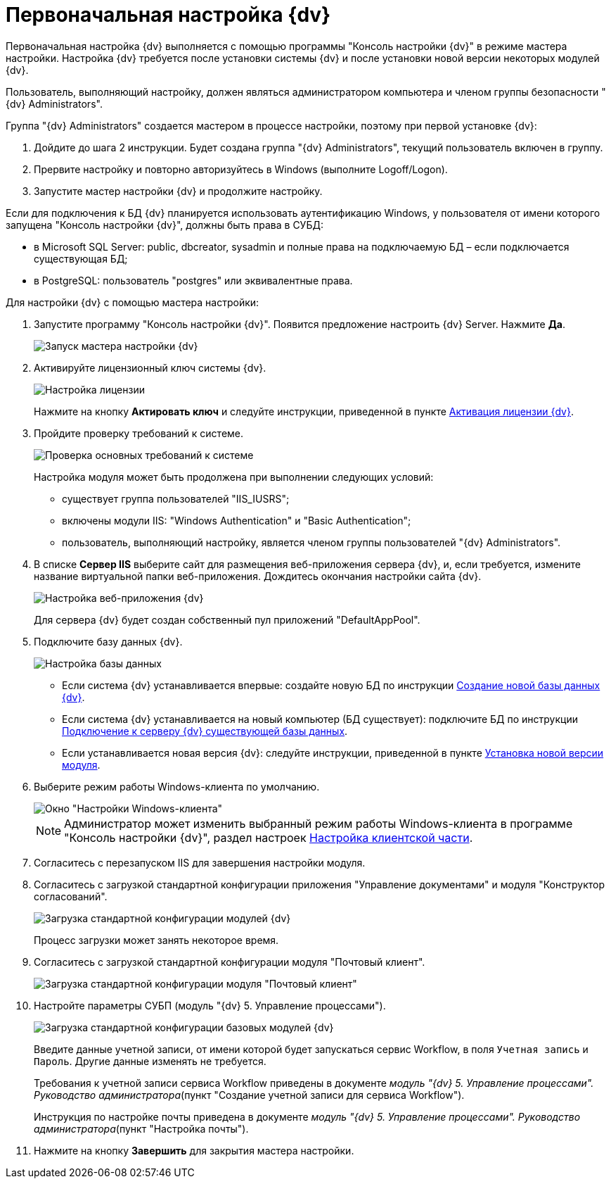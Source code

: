 = Первоначальная настройка {dv}

Первоначальная настройка {dv} выполняется с помощью программы "Консоль настройки {dv}" в режиме мастера настройки. Настройка {dv} требуется после установки системы {dv} и после установки новой версии некоторых модулей {dv}.

Пользователь, выполняющий настройку, должен являться администратором компьютера и членом группы безопасности "{dv} Administrators".

Группа "{dv} Administrators" создается мастером в процессе настройки, поэтому при первой установке {dv}:

. Дойдите до шага 2 инструкции. Будет создана группа "{dv} Administrators", текущий пользователь включен в группу.
. Прервите настройку и повторно авторизуйтесь в Windows (выполните Logoff/Logon).
. Запустите мастер настройки {dv} и продолжите настройку.

Если для подключения к БД {dv} планируется использовать аутентификацию Windows, у пользователя от имени которого запущена "Консоль настройки {dv}", должны быть права в СУБД:

* в Microsoft SQL Server: public, dbcreator, sysadmin и полные права на подключаемую БД – если подключается существующая БД;
* в PostgreSQL: пользователь "postgres" или эквивалентные права.

Для настройки {dv} с помощью мастера настройки:

. Запустите программу "Консоль настройки {dv}". Появится предложение настроить {dv} Server. Нажмите *Да*.
+
image::runConfigMaster.png[Запуск мастера настройки {dv}]
. Активируйте лицензионный ключ системы {dv}.
+
image::ConfigMaster_1.png[Настройка лицензии]
+
Нажмите на кнопку *Актировать ключ* и следуйте инструкции, приведенной в пункте xref:Activation.adoc[Активация лицензии {dv}].
. Пройдите проверку требований к системе.
+
image::ConfigMaster_2.png[Проверка основных требований к системе]
+
Настройка модуля может быть продолжена при выполнении следующих условий:

* существует группа пользователей "IIS_IUSRS";
* включены модули IIS: "Windows Authentication" и "Basic Authentication";
* пользователь, выполняющий настройку, является членом группы пользователей "{dv} Administrators".
. В списке *Сервер IIS* выберите сайт для размещения веб-приложения сервера {dv}, и, если требуется, измените название виртуальной папки веб-приложения. Дождитесь окончания настройки сайта {dv}.
+
image::ConfigMaster_3.png[Настройка веб-приложения {dv}]
+
Для сервера {dv} будет создан собственный пул приложений "DefaultAppPool".
. Подключите базу данных {dv}.
+
image::ConfigMaster_4.png[Настройка базы данных]
+
* Если система {dv} устанавливается впервые: создайте новую БД по инструкции xref:CreateDatabase.adoc[Создание новой базы данных {dv}].
* Если система {dv} устанавливается на новый компьютер (БД существует): подключите БД по инструкции xref:AttachDatabase.adoc[Подключение к серверу {dv} существующей базы данных].
* Если устанавливается новая версия {dv}: следуйте инструкции, приведенной в пункте xref:UpdateVersion.adoc[Установка новой версии модуля].
. Выберите режим работы Windows-клиента по умолчанию.
+
image::ConfigMaster_5.png[Окно "Настройки Windows-клиента"]
+
[NOTE]
====
Администратор может изменить выбранный режим работы Windows-клиента в программе "Консоль настройки {dv}", раздел настроек xref:Server_Settings_Configuring_Client.adoc[Настройка клиентской части].
====
. Согласитесь с перезапуском IIS для завершения настройки модуля.
. Согласитесь с загрузкой стандартной конфигурации приложения "Управление документами" и модуля "Конструктор согласований".
+
image::ConfigMaster_8.png[Загрузка стандартной конфигурации модулей {dv}]
+
Процесс загрузки может занять некоторое время.
. Согласитесь с загрузкой стандартной конфигурации модуля "Почтовый клиент".
+
image::configMasterMailClientConfig.png[Загрузка стандартной конфигурации модуля "Почтовый клиент"]
. Настройте параметры СУБП (модуль "{dv} 5. Управление процессами").
+
image::ConfigMaster_9.png[Загрузка стандартной конфигурации базовых модулей {dv}]
+
Введите данные учетной записи, от имени которой будет запускаться сервис Workflow, в поля [.kbd .ph .userinput]`Учетная запись` и [.kbd .ph .userinput]`Пароль`. Другие данные изменять не требуется.
+
Требования к учетной записи сервиса Workflow приведены в документе [.ph]#_модуль "{dv} 5. Управление процессами". Руководство администратора_#(пункт "Создание учетной записи для сервиса Workflow").
+
Инструкция по настройке почты приведена в документе [.ph]#_модуль "{dv} 5. Управление процессами". Руководство администратора_#(пункт "Настройка почты").
. Нажмите на кнопку *Завершить* для закрытия мастера настройки.

